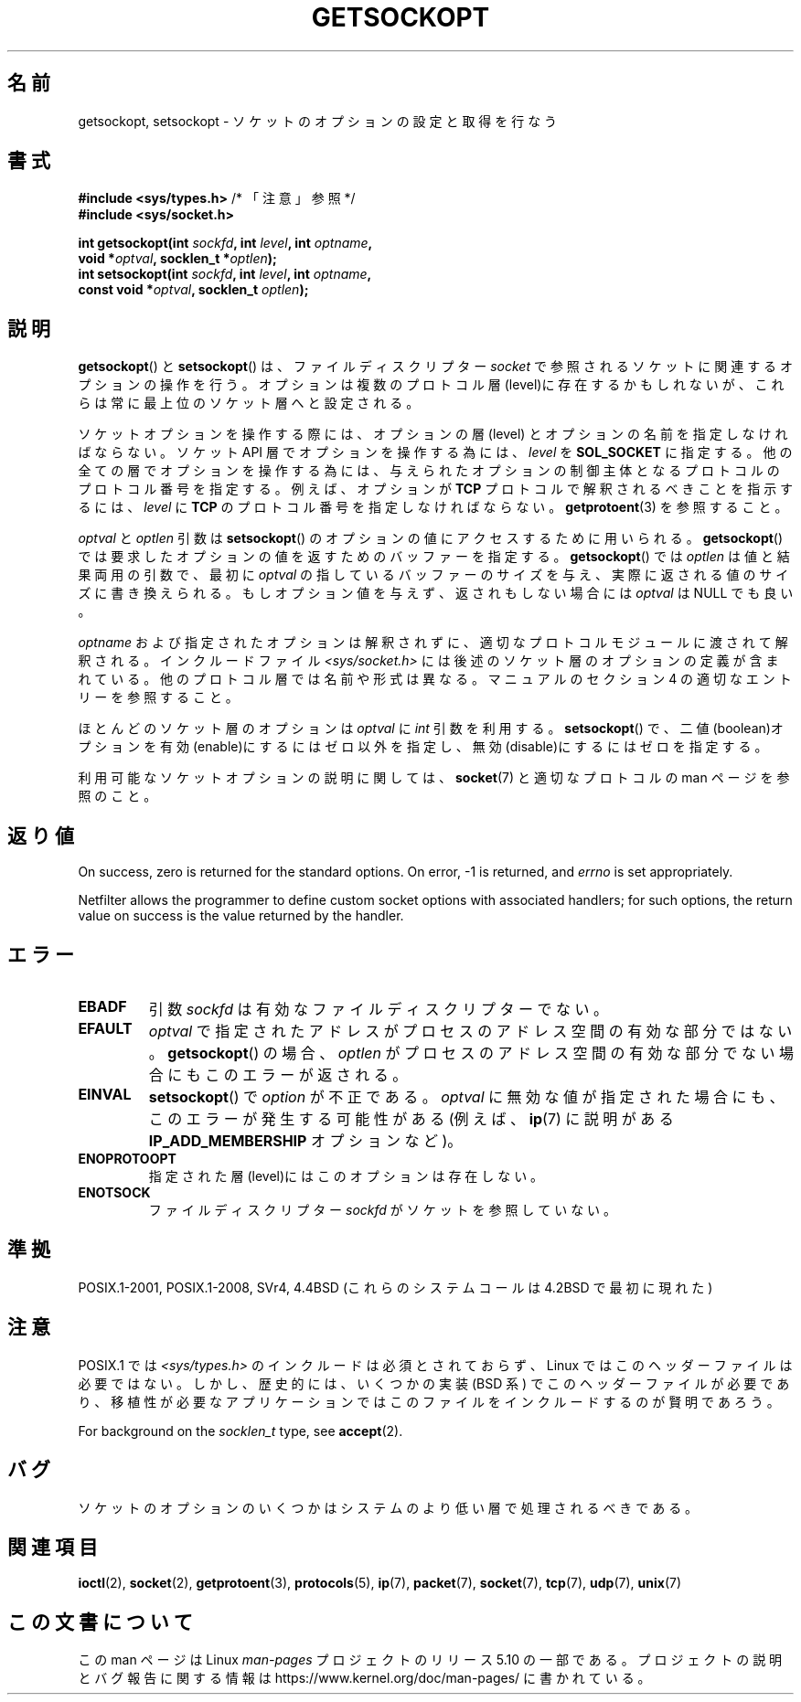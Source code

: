 .\" Copyright (c) 1983, 1991 The Regents of the University of California.
.\" All rights reserved.
.\"
.\" %%%LICENSE_START(BSD_4_CLAUSE_UCB)
.\" Redistribution and use in source and binary forms, with or without
.\" modification, are permitted provided that the following conditions
.\" are met:
.\" 1. Redistributions of source code must retain the above copyright
.\"    notice, this list of conditions and the following disclaimer.
.\" 2. Redistributions in binary form must reproduce the above copyright
.\"    notice, this list of conditions and the following disclaimer in the
.\"    documentation and/or other materials provided with the distribution.
.\" 3. All advertising materials mentioning features or use of this software
.\"    must display the following acknowledgement:
.\"	This product includes software developed by the University of
.\"	California, Berkeley and its contributors.
.\" 4. Neither the name of the University nor the names of its contributors
.\"    may be used to endorse or promote products derived from this software
.\"    without specific prior written permission.
.\"
.\" THIS SOFTWARE IS PROVIDED BY THE REGENTS AND CONTRIBUTORS ``AS IS'' AND
.\" ANY EXPRESS OR IMPLIED WARRANTIES, INCLUDING, BUT NOT LIMITED TO, THE
.\" IMPLIED WARRANTIES OF MERCHANTABILITY AND FITNESS FOR A PARTICULAR PURPOSE
.\" ARE DISCLAIMED.  IN NO EVENT SHALL THE REGENTS OR CONTRIBUTORS BE LIABLE
.\" FOR ANY DIRECT, INDIRECT, INCIDENTAL, SPECIAL, EXEMPLARY, OR CONSEQUENTIAL
.\" DAMAGES (INCLUDING, BUT NOT LIMITED TO, PROCUREMENT OF SUBSTITUTE GOODS
.\" OR SERVICES; LOSS OF USE, DATA, OR PROFITS; OR BUSINESS INTERRUPTION)
.\" HOWEVER CAUSED AND ON ANY THEORY OF LIABILITY, WHETHER IN CONTRACT, STRICT
.\" LIABILITY, OR TORT (INCLUDING NEGLIGENCE OR OTHERWISE) ARISING IN ANY WAY
.\" OUT OF THE USE OF THIS SOFTWARE, EVEN IF ADVISED OF THE POSSIBILITY OF
.\" SUCH DAMAGE.
.\" %%%LICENSE_END
.\"
.\"     $Id: getsockopt.2,v 1.1 1999/05/24 14:57:04 freitag Exp $
.\"
.\" Modified Sat Jul 24 16:19:32 1993 by Rik Faith (faith@cs.unc.edu)
.\" Modified Mon Apr 22 02:29:06 1996 by Martin Schulze (joey@infodrom.north.de)
.\" Modified Tue Aug 27 10:52:51 1996 by Andries Brouwer (aeb@cwi.nl)
.\" Modified Thu Jan 23 13:29:34 1997 by Andries Brouwer (aeb@cwi.nl)
.\" Modified Sun Mar 28 21:26:46 1999 by Andries Brouwer (aeb@cwi.nl)
.\" Modified 1999 by Andi Kleen <ak@muc.de>.
.\"     Removed most stuff because it is in socket.7 now.
.\"
.\"*******************************************************************
.\"
.\" This file was generated with po4a. Translate the source file.
.\"
.\"*******************************************************************
.\"
.\" Japanese Version Copyright (c) 1996 Akira Yoshiyama
.\"         all rights reserved.
.\" Translated Sat Jul  6 00:43:37 JST 1996
.\"         by Akira Yoshiyama <yosshy@jedi.seg.kobe-u.ac.jp>
.\" Modified Fri Nov  7 22:45:27 JST 1997
.\"         by HANATAKA Shinya <hanataka@abyss.rim.or.jp>
.\" Updated Sun Oct 12 JST 2003 by Kentaro Shirakata <argrath@ub32.org>
.\"
.TH GETSOCKOPT 2 2020\-04\-11 Linux "Linux Programmer's Manual"
.SH 名前
getsockopt, setsockopt \- ソケットのオプションの設定と取得を行なう
.SH 書式
.nf
\fB#include <sys/types.h>\fP          /* 「注意」参照 */
\fB#include <sys/socket.h>\fP
.PP
\fBint getsockopt(int \fP\fIsockfd\fP\fB, int \fP\fIlevel\fP\fB, int \fP\fIoptname\fP\fB,\fP
\fB               void *\fP\fIoptval\fP\fB, socklen_t *\fP\fIoptlen\fP\fB);\fP
\fBint setsockopt(int \fP\fIsockfd\fP\fB, int \fP\fIlevel\fP\fB, int \fP\fIoptname\fP\fB,\fP
\fB               const void *\fP\fIoptval\fP\fB, socklen_t \fP\fIoptlen\fP\fB);\fP
.fi
.SH 説明
\fBgetsockopt\fP()  と \fBsetsockopt\fP()  は、ファイルディスクリプター \fIsocket\fP
で参照されるソケットに関連するオプションの操作を行う。 オプションは複数のプロトコル層(level)に存在するかもしれないが、
これらは常に最上位のソケット層へと設定される。
.PP
ソケットオプションを操作する際には、オプションの層 (level) と オプションの名前を指定しなければならない。 ソケット API
層でオプションを操作する為には、 \fIlevel\fP を \fBSOL_SOCKET\fP に指定する。
他の全ての層でオプションを操作する為には、与えられたオプションの 制御主体となるプロトコルのプロトコル番号を指定する。例えば、 オプションが
\fBTCP\fP プロトコルで解釈されるべきことを指示するには、 \fIlevel\fP に \fBTCP\fP のプロトコル番号を指定しなければならない。
\fBgetprotoent\fP(3)  を参照すること。
.PP
\fIoptval\fP と \fIoptlen\fP 引数は \fBsetsockopt\fP()  のオプションの値にアクセスするために用いられる。
\fBgetsockopt\fP()  では要求したオプションの値を返すためのバッファーを指定する。 \fBgetsockopt\fP()  では
\fIoptlen\fP は値と結果両用の引数で、最初に \fIoptval\fP の指しているバッファーのサイズを与え、実際に返される値のサイズに
書き換えられる。もしオプション値を与えず、返されもしない場合には \fIoptval\fP は NULL でも良い。
.PP
\fIoptname\fP および指定されたオプションは解釈されずに、適切なプロトコルモジュールに 渡されて解釈される。インクルードファイル
\fI<sys/socket.h>\fP には後述のソケット層のオプションの定義が含まれている。 他のプロトコル層では名前や形式は異なる。
マニュアルのセクション 4 の適切なエントリーを参照すること。
.PP
ほとんどのソケット層のオプションは \fIoptval\fP に \fIint\fP 引数を利用する。 \fBsetsockopt\fP()
で、二値(boolean)オプションを有効(enable)にするにはゼロ以外を指定し、 無効(disable)にするにはゼロを指定する。
.PP
利用可能なソケットオプションの説明に関しては、 \fBsocket\fP(7)  と適切なプロトコルの man ページを参照のこと。
.SH 返り値
On success, zero is returned for the standard options.  On error, \-1 is
returned, and \fIerrno\fP is set appropriately.
.PP
Netfilter allows the programmer to define custom socket options with
associated handlers; for such options, the return value on success is the
value returned by the handler.
.SH エラー
.TP 
\fBEBADF\fP
引数 \fIsockfd\fP は有効なファイルディスクリプターでない。
.TP 
\fBEFAULT\fP
\fIoptval\fP で指定されたアドレスがプロセスのアドレス空間の有効な部分ではない。 \fBgetsockopt\fP()  の場合、 \fIoptlen\fP
がプロセスのアドレス空間の有効な部分でない場合にもこのエラーが返される。
.TP 
\fBEINVAL\fP
\fBsetsockopt\fP()  で \fIoption\fP が不正である。 \fIoptval\fP
に無効な値が指定された場合にも、このエラーが発生する可能性がある (例えば、 \fBip\fP(7)  に説明がある \fBIP_ADD_MEMBERSHIP\fP
オプションなど)。
.TP 
\fBENOPROTOOPT\fP
指定された層(level)にはこのオプションは存在しない。
.TP 
\fBENOTSOCK\fP
ファイルディスクリプター \fIsockfd\fP がソケットを参照していない。
.SH 準拠
.\" SVr4 documents additional ENOMEM and ENOSR error codes, but does
.\" not document the
.\" .BR SO_SNDLOWAT ", " SO_RCVLOWAT ", " SO_SNDTIMEO ", " SO_RCVTIMEO
.\" options
POSIX.1\-2001, POSIX.1\-2008, SVr4, 4.4BSD (これらのシステムコールは 4.2BSD で最初に現れた)
.SH 注意
POSIX.1 では \fI<sys/types.h>\fP のインクルードは必須とされておらず、 Linux
ではこのヘッダーファイルは必要ではない。 しかし、歴史的には、いくつかの実装 (BSD 系) でこのヘッダーファイルが
必要であり、移植性が必要なアプリケーションではこのファイルを インクルードするのが賢明であろう。
.PP
For background on the \fIsocklen_t\fP type, see \fBaccept\fP(2).
.SH バグ
ソケットのオプションのいくつかはシステムのより低い層で 処理されるべきである。
.SH 関連項目
\fBioctl\fP(2), \fBsocket\fP(2), \fBgetprotoent\fP(3), \fBprotocols\fP(5), \fBip\fP(7),
\fBpacket\fP(7), \fBsocket\fP(7), \fBtcp\fP(7), \fBudp\fP(7), \fBunix\fP(7)
.SH この文書について
この man ページは Linux \fIman\-pages\fP プロジェクトのリリース 5.10 の一部である。プロジェクトの説明とバグ報告に関する情報は
\%https://www.kernel.org/doc/man\-pages/ に書かれている。
